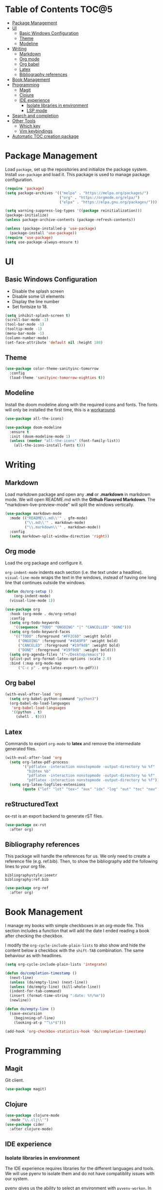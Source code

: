 * Table of Contents                                                   :TOC@5:
- [[#package-management][Package Management]]
- [[#ui][UI]]
  - [[#basic-windows-configuration][Basic Windows Configuration]]
  - [[#theme][Theme]]
  - [[#modeline][Modeline]]
- [[#writing][Writing]]
  - [[#markdown][Markdown]]
  - [[#org-mode][Org mode]]
  - [[#org-babel][Org babel]]
  - [[#latex][Latex]]
  - [[#bibliography-references][Bibliography references]]
- [[#book-management][Book Management]]
- [[#programming][Programming]]
  - [[#magit][Magit]]
  - [[#clojure][Clojure]]
  - [[#ide-experience][IDE experience]]
    - [[#isolate-libraries-in-environment][Isolate libraries in environment]]
    - [[#lsp-mode][LSP mode]]
- [[#search-and-completion][Search and completion]]
- [[#other-tools][Other Tools]]
  - [[#which-key][Which key]]
  - [[#vim-keybindings][Vim keybindings]]
- [[#automatic-toc-creation-package][Automatic TOC creation package]]

* Package Management

Load =package=, set up the repositories and initialize the package system.
Install =use-package= and load it. This package is used to manage package configuration.

#+begin_src emacs-lisp
  (require 'package)
  (setq package-archives '(("melpa" . "https://melpa.org/packages/")
                           ("org" . "https://orgmode.org/elpa/")
                           ("elpa" . "https://elpa.gnu.org/packages/")))

  (setq warning-suppress-log-types '((package reinitialization)))
  (package-initialize)
  (unless package-archive-contents (package-refresh-contents))

  (unless (package-installed-p 'use-package)
    (package-install 'use-package))
  (require 'use-package)
  (setq use-package-always-ensure t)
#+end_src

* UI

** Basic Windows Configuration

- Disable the splash screen
- Disable some UI elements
- Display the line number
- Set fontsize to 18.

#+begin_src emacs-lisp
  (setq inhibit-splash-screen t)
  (scroll-bar-mode -1)
  (tool-bar-mode -1)
  (tooltip-mode -1)
  (menu-bar-mode -1)
  (column-number-mode)
  (set-face-attribute 'default nil :height 180)
#+end_src

** Theme

#+begin_src emacs-lisp
  (use-package color-theme-sanityinc-tomorrow
    :config
    (load-theme 'sanityinc-tomorrow-eighties t))
#+end_src

** Modeline

Install the doom modeline along with the required icons and fonts.
The fonts will only be installed the first time, this is a [[https://github.com/domtronn/all-the-icons.el/issues/120][workaround]].

#+begin_src emacs-lisp
  (use-package all-the-icons)

  (use-package doom-modeline
    :ensure t
    :init (doom-modeline-mode 1)
    (unless (member "all-the-icons" (font-family-list))
      (all-the-icons-install-fonts t)))
#+end_src

* Writing

** Markdown

Load markdown package and open any *.md* or *.markdown* in markdown mode. We will open README.md with the *Github Flavored Markdown*.
The "markdown-live-preview-mode" will split the windows vertically.

#+begin_src emacs-lisp
  (use-package markdown-mode
    :mode (("README\\.md\\'" . gfm-mode)
           ("\\.md\\'" . markdown-mode)
           ("\\.markdown\\'" . markdown-mode))
    :config
    (setq markdown-split-window-direction 'right))
#+end_src

** Org mode

Load the org package and configure it.

=org-indent-mode= indents each section (i.e. the text under a headline).
=visual-line-mode= wraps the text in the windows, instead of having one long line that continues outside the windows.

#+begin_src emacs-lisp
  (defun do/org-setup ()
      (org-indent-mode)
    (visual-line-mode 1))

  (use-package org
    :hook (org-mode . do/org-setup)
    :config
    (setq org-todo-keywords
	  '((sequence "TODO" "ONGOING" "|" "CANCELLED" "DONE")))
    (setq org-todo-keyword-faces
	  '(("TODO" :foreground "#FF2C6D" :weight bold)
	    ("ONGOING" :foreground "#45A9F9" :weight bold)
	    ("CANCELED" :foreground "#19f9d8" :weight bold)
	    ("DONE" :foreground "#19f9d8" :weight bold)))
    (setq org-agenda-files '("~/Desktop/emacs"))
    (plist-put org-format-latex-options :scale 2.0)
    :bind (:map org-mode-map
		("C-c p" . org-latex-export-to-pdf)))
#+end_src

** Org babel

#+begin_src emacs-lisp
  (with-eval-after-load 'org
    (setq org-babel-python-command "python3")
    (org-babel-do-load-languages
     'org-babel-load-languages
     '((python . t)
       (shell . t))))
#+end_src

** Latex

Commands to export =org-mode= to *latex* and remove the intermediate generated files.

#+begin_src emacs-lisp
  (with-eval-after-load 'org
    (setq org-latex-pdf-process
          '("pdflatex -interaction nonstopmode -output-directory %o %f"
            "bibtex %b"
            "pdflatex -interaction nonstopmode -output-directory %o %f"
            "pdflatex -interaction nonstopmode -output-directory %o %f"))
    (setq org-latex-logfiles-extensions
          (quote ("lof" "lot" "tex~" "aux" "idx" "log" "out" "toc" "nav" "snm" "vrb" "dvi" "fdb_latexmk" "blg" "brf" "fls" "entoc" "ps" "spl" "bbl" "xmpi" "run.xml" "bcf" "acn" "acr" "alg" "glg" "gls" "ist"))))
#+end_src

** reStructuredText

ox-rst is an export backend to generate rST files.

#+begin_src emacs-lisp
  (use-package ox-rst
    :after org)
#+end_src

** Bibliography references

This package will handle the references for us. We only need to create a reference file (e.g. ref.bib). Then, to show the bibliography add the following lines to your org file.

#+begin_example
bibliographystyle:ieeetr
bibliography:ref.bib
#+end_example

#+begin_src emacs-lisp
  (use-package org-ref
    :after org)
#+end_src

* Book Management

I manage my books with simple checkboxes in an org-mode file. This section includes a function that will add the date I ended reading a book after checking the checkbox.

I modify the =org-cycle-include-plain-lists= to also show and hide the content below a checkbox with the =shift-TAB= combination. The same behaviour as with headlines.

#+begin_src emacs-lisp
  (setq org-cycle-include-plain-lists 'integrate)

  (defun do/completion-timestamp ()
    (next-line)
    (unless (do/empty-line) (next-line))
    (unless (do/empty-line) (kill-whole-line))
    (indent-for-tab-command)
    (insert (format-time-string ":date: %Y/%m"))
    (newline))

  (defun do/empty-line ()
    (save-excursion
      (beginning-of-line)
      (looking-at-p "^\s*$")))

  (add-hook 'org-checkbox-statistics-hook 'do/completion-timestamp)
#+end_src

* Programming

** Magit

Git client.

#+begin_src emacs-lisp
  (use-package magit)
#+end_src

** Clojure

#+begin_src emacs-lisp
  (use-package clojure-mode
    :mode "\\.clj\\'")
  (use-package cider
    :after clojure-mode)
#+end_src

** IDE experience

*** Isolate libraries in environment 

The IDE experience requires libraries for the different languages and tools. We will use pyenv to isolate them and do not have compatiblity issues with our system.

pyenv gives us the ability to select an environment with =pyvenv-workon=. In our case, we are using conda. By default, we will load the *emacs* environment.

I based this on [[https://ddavis.io/posts/emacs-python-lsp/][ddavis post]], but changed pyenv for miniconda.

#+begin_src emacs-lisp
  (use-package pyvenv
    :init
    (setenv "WORKON_HOME" "~/miniconda3/envs"))

  (with-eval-after-load 'pyvenv
    (pyvenv-workon "emacs"))
#+end_src

*** LSP mode

#+begin_src emacs-lisp
  (use-package lsp-mode
    :commands lsp)
#+end_src

* Search and completion

#+begin_src emacs-lisp
  (use-package vertico
    :init (vertico-mode))

  (use-package corfu
    :after vertico)

  (use-package consult
    :demand t
    :bind (("C-s" . consult-line)))

  (use-package marginalia
    :after vertico
    :custom
    (marginalia-annotators '(marginalia-annotators-heavy marginalia-annotators-light nil))
    :init
    (marginalia-mode))
#+end_src

* Other Tools

** Which key

UI panel to show all the possible completions of a key binding. For example, if you start pressing =C-c=, a panel will appear with the possible completions.

#+begin_src emacs-lisp
(use-package which-key
  :init (which-key-mode)
  :diminish which-key-mode
  :config
  (setq which-key-idle-delay 1))
#+end_src

** Vim keybindings

Enable vim modal key bindings. Modify *j* and *k* motion to work on wrapped lines.

#+begin_src emacs-lisp
  (use-package evil
    :init
    (setq evil-want-integration t)
    (setq evil-want-keybinding nil)
    :config
    (evil-mode 1)
    (evil-global-set-key 'motion "j" 'evil-next-visual-line)
    (evil-global-set-key 'motion "k" 'evil-previous-visual-line))

  (use-package evil-collection
    :after evil
    :config
    (evil-collection-init))
#+end_src

* Automatic TOC creation package

This package allows to automatically update the *TOC* on save.

#+begin_src emacs-lisp
  (use-package toc-org
    :hook (org-mode . toc-org-mode))
#+end_src
